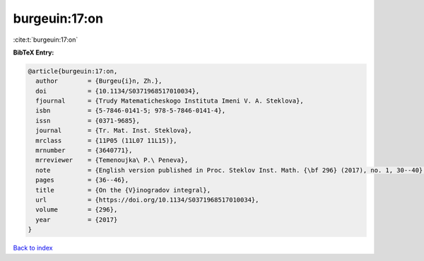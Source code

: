 burgeuin:17:on
==============

:cite:t:`burgeuin:17:on`

**BibTeX Entry:**

.. code-block:: bibtex

   @article{burgeuin:17:on,
     author        = {Burgeu{i}n, Zh.},
     doi           = {10.1134/S0371968517010034},
     fjournal      = {Trudy Matematicheskogo Instituta Imeni V. A. Steklova},
     isbn          = {5-7846-0141-5; 978-5-7846-0141-4},
     issn          = {0371-9685},
     journal       = {Tr. Mat. Inst. Steklova},
     mrclass       = {11P05 (11L07 11L15)},
     mrnumber      = {3640771},
     mrreviewer    = {Temenoujka\ P.\ Peneva},
     note          = {English version published in Proc. Steklov Inst. Math. {\bf 296} (2017), no. 1, 30--40},
     pages         = {36--46},
     title         = {On the {V}inogradov integral},
     url           = {https://doi.org/10.1134/S0371968517010034},
     volume        = {296},
     year          = {2017}
   }

`Back to index <../By-Cite-Keys.html>`_
